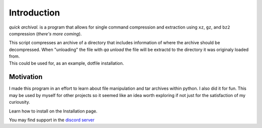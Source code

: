 Introduction
============

*quick archival.* is a program that allows for single command compression
and extraction using ``xz``, ``gz``, and ``bz2`` compression (*there's more coming*).

| This script compresses an archive of a directory that includes
  information of where the archive should be decompressed. 
  When "unloading" the file with `qa unload` the file will be
  extractd to the directory it was originaly loaded from.
| This could be used for, as an example, dotfile installation.
  
Motivation
~~~~~~~~~~

| I made this program in an effort to learn about file
  manipulation and tar archives within python. I also
  did it for fun. This may be used by myself for other
  projects so it seemed like an idea worth exploring if 
  not just for the satisfaction of my curiousity.

Learn how to install on the Installation page.

| You may find support in the `discord
  server <https://discord.gg/8wBUFeGGY>`__